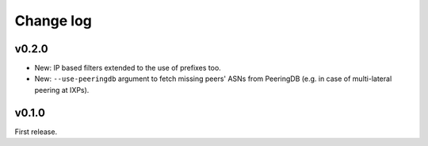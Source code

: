 Change log
==========

v0.2.0
------

- New: IP based filters extended to the use of prefixes too.

- New: ``--use-peeringdb`` argument to fetch missing peers' ASNs from PeeringDB (e.g. in case of multi-lateral peering at IXPs).

v0.1.0
------

First release.
